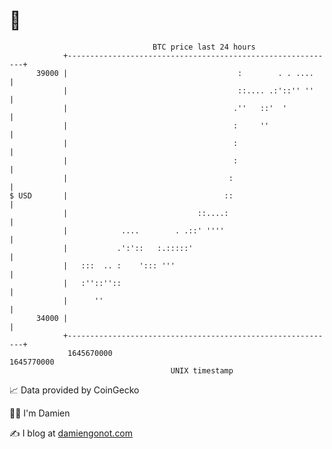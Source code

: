 * 👋

#+begin_example
                                   BTC price last 24 hours                    
               +------------------------------------------------------------+ 
         39000 |                                      :        . . ....     | 
               |                                      ::.... .:'::'' ''     | 
               |                                     .''   ::'  '           | 
               |                                     :     ''               | 
               |                                     :                      | 
               |                                     :                      | 
               |                                    :                       | 
   $ USD       |                                   ::                       | 
               |                             ::....:                        | 
               |            ....        . .::' ''''                         | 
               |           .':'::   :.:::::'                                | 
               |   :::  .. :    '::: '''                                    | 
               |   :''::''::                                                | 
               |      ''                                                    | 
         34000 |                                                            | 
               +------------------------------------------------------------+ 
                1645670000                                        1645770000  
                                       UNIX timestamp                         
#+end_example
📈 Data provided by CoinGecko

🧑‍💻 I'm Damien

✍️ I blog at [[https://www.damiengonot.com][damiengonot.com]]
